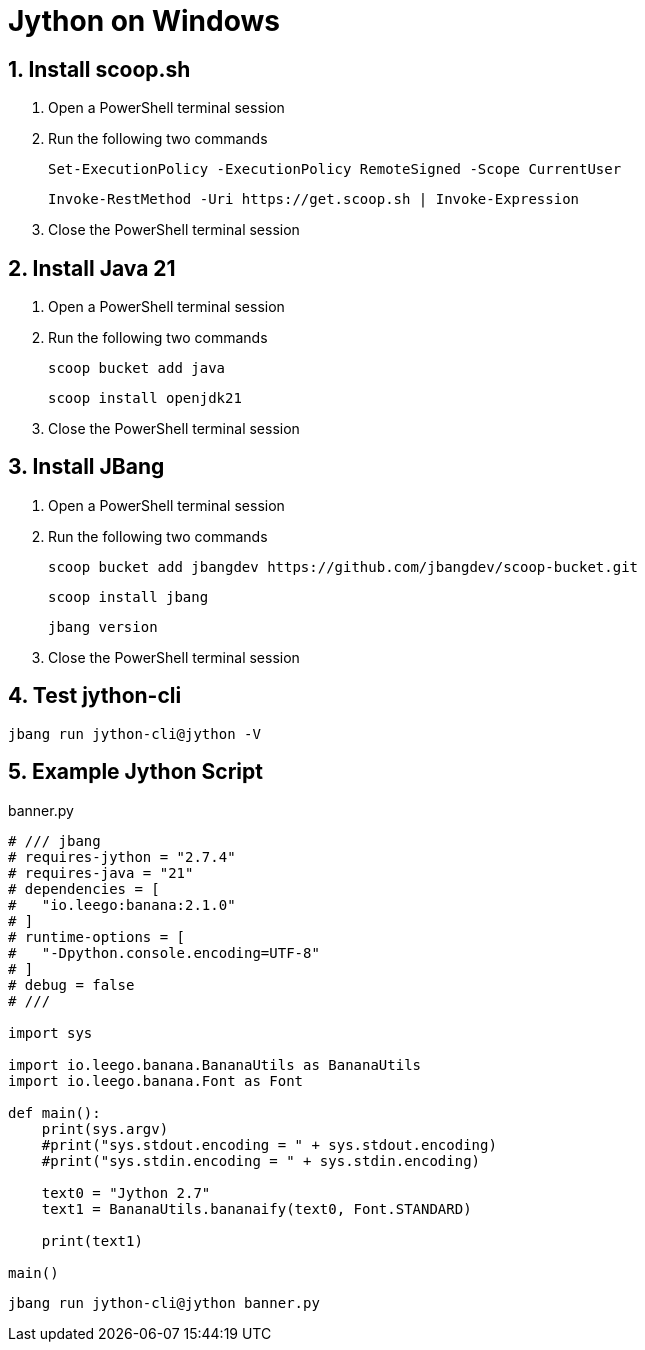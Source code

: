 = Jython on Windows
:sectnums:

== Install scoop.sh

. Open a PowerShell terminal session

. Run the following two commands
+
[source,commandline]
----
Set-ExecutionPolicy -ExecutionPolicy RemoteSigned -Scope CurrentUser
----
+
[source,commandline]
----
Invoke-RestMethod -Uri https://get.scoop.sh | Invoke-Expression
----

. Close the PowerShell terminal session

== Install Java 21

. Open a PowerShell terminal session

. Run the following two commands
+
[source,commandline]
----
scoop bucket add java
----
+
[source,commandline]
----
scoop install openjdk21
----

. Close the PowerShell terminal session

// == Install WingetUI

// . Open a PowerShell terminal session

// . Run the following two commands
// +
// [source,commandline]
// ----
// scoop bucket add extras
// ----
// +
// [source,commandline]
// ----
// scoop install extras/unigetui
// ----

// . Close the PowerShell terminal session

== Install JBang

. Open a PowerShell terminal session

. Run the following two commands
+
[source,commandline]
----
scoop bucket add jbangdev https://github.com/jbangdev/scoop-bucket.git
----
+
[source,commandline]
----
scoop install jbang
----
+
[source,commandline]
----
jbang version
----

. Close the PowerShell terminal session

== Test jython-cli

[source,commandline]
----
jbang run jython-cli@jython -V
----

== Example Jython Script

.banner.py
[source,python]
----
# /// jbang
# requires-jython = "2.7.4"
# requires-java = "21"
# dependencies = [
#   "io.leego:banana:2.1.0"
# ]
# runtime-options = [
#   "-Dpython.console.encoding=UTF-8"
# ]
# debug = false
# ///

import sys

import io.leego.banana.BananaUtils as BananaUtils
import io.leego.banana.Font as Font

def main():
    print(sys.argv)
    #print("sys.stdout.encoding = " + sys.stdout.encoding)
    #print("sys.stdin.encoding = " + sys.stdin.encoding)

    text0 = "Jython 2.7"
    text1 = BananaUtils.bananaify(text0, Font.STANDARD)

    print(text1)

main()
----

[source,commandline]
----
jbang run jython-cli@jython banner.py
----